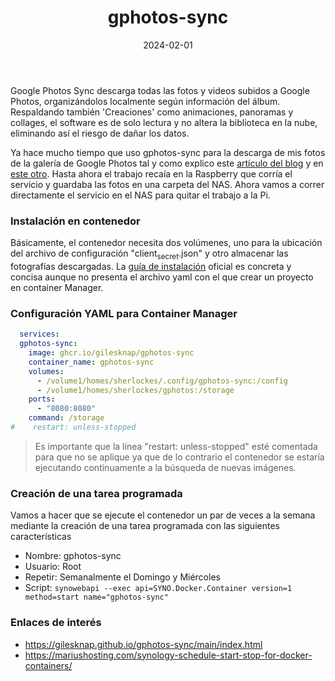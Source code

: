 :PROPERTIES:
:ID:       7ce0a039-3b8b-4e0b-bbc6-e3fd56c4b635
:END:
#+title: gphotos-sync
#+STARTUP: overview
#+date: 2024-02-01
#+filetags: apps

Google Photos Sync descarga todas las fotos y videos subidos a Google Photos, organizándolos localmente según información del álbum. Respaldando también 'Creaciones' como animaciones, panoramas y collages, el software es de solo lectura y no altera la biblioteca en la nube, eliminando así el riesgo de dañar los datos.

Ya hace mucho tiempo que uso gphotos-sync para la descarga de mis fotos de la galería de Google Photos tal y como explico este [[https://sherblog.pro/backup-de-google-photos/][artículo del blog]] y en [[https://sherblog.pro/sincronizar-google-photos-desde-la-raspberry/][este otro]]. Hasta ahora el trabajo recaía en la Raspberry que corría el servicio y guardaba las fotos en una carpeta del NAS. Ahora vamos a correr directamente el servicio en el NAS para quitar el trabajo a la Pi.

*** Instalación en contenedor
Básicamente, el contenedor necesita dos volúmenes, uno para la ubicación del archivo de configuración "client_secret.json" y otro almacenar las fotografías descargadas. La [[https://gilesknap.github.io/gphotos-sync/main/tutorials/installation.html#execute-in-a-container][guía de instalación]] oficial es concreta y concisa aunque no presenta el archivo yaml con el que crear un proyecto en container Manager.

*** Configuración YAML para Container Manager
#+begin_src yaml
  services:
  gphotos-sync:
    image: ghcr.io/gilesknap/gphotos-sync
    container_name: gphotos-sync
    volumes:
      - /volume1/homes/sherlockes/.config/gphotos-sync:/config
      - /volume1/homes/sherlockes/gphotos:/storage
    ports:
      - "8080:8080"
    command: /storage
#    restart: unless-stopped
#+end_src

#+begin_quote
Es importante que la línea "restart: unless-stopped" esté comentada para que no se aplique ya que de lo contrario el contenedor se estaría ejecutando continuamente a la búsqueda de nuevas imágenes.
#+end_quote

*** Creación de una tarea programada
Vamos a hacer que se ejecute el contenedor un par de veces a la semana mediante la creación de una tarea programada con las siguientes características

 - Nombre: gphotos-sync
 - Usuario: Root
 - Repetir: Semanalmente el Domingo y Miércoles
 - Script: ~synowebapi --exec api=SYNO.Docker.Container version=1 method=start name="gphotos-sync"~
     
*** Enlaces de interés
- https://gilesknap.github.io/gphotos-sync/main/index.html
- https://mariushosting.com/synology-schedule-start-stop-for-docker-containers/
